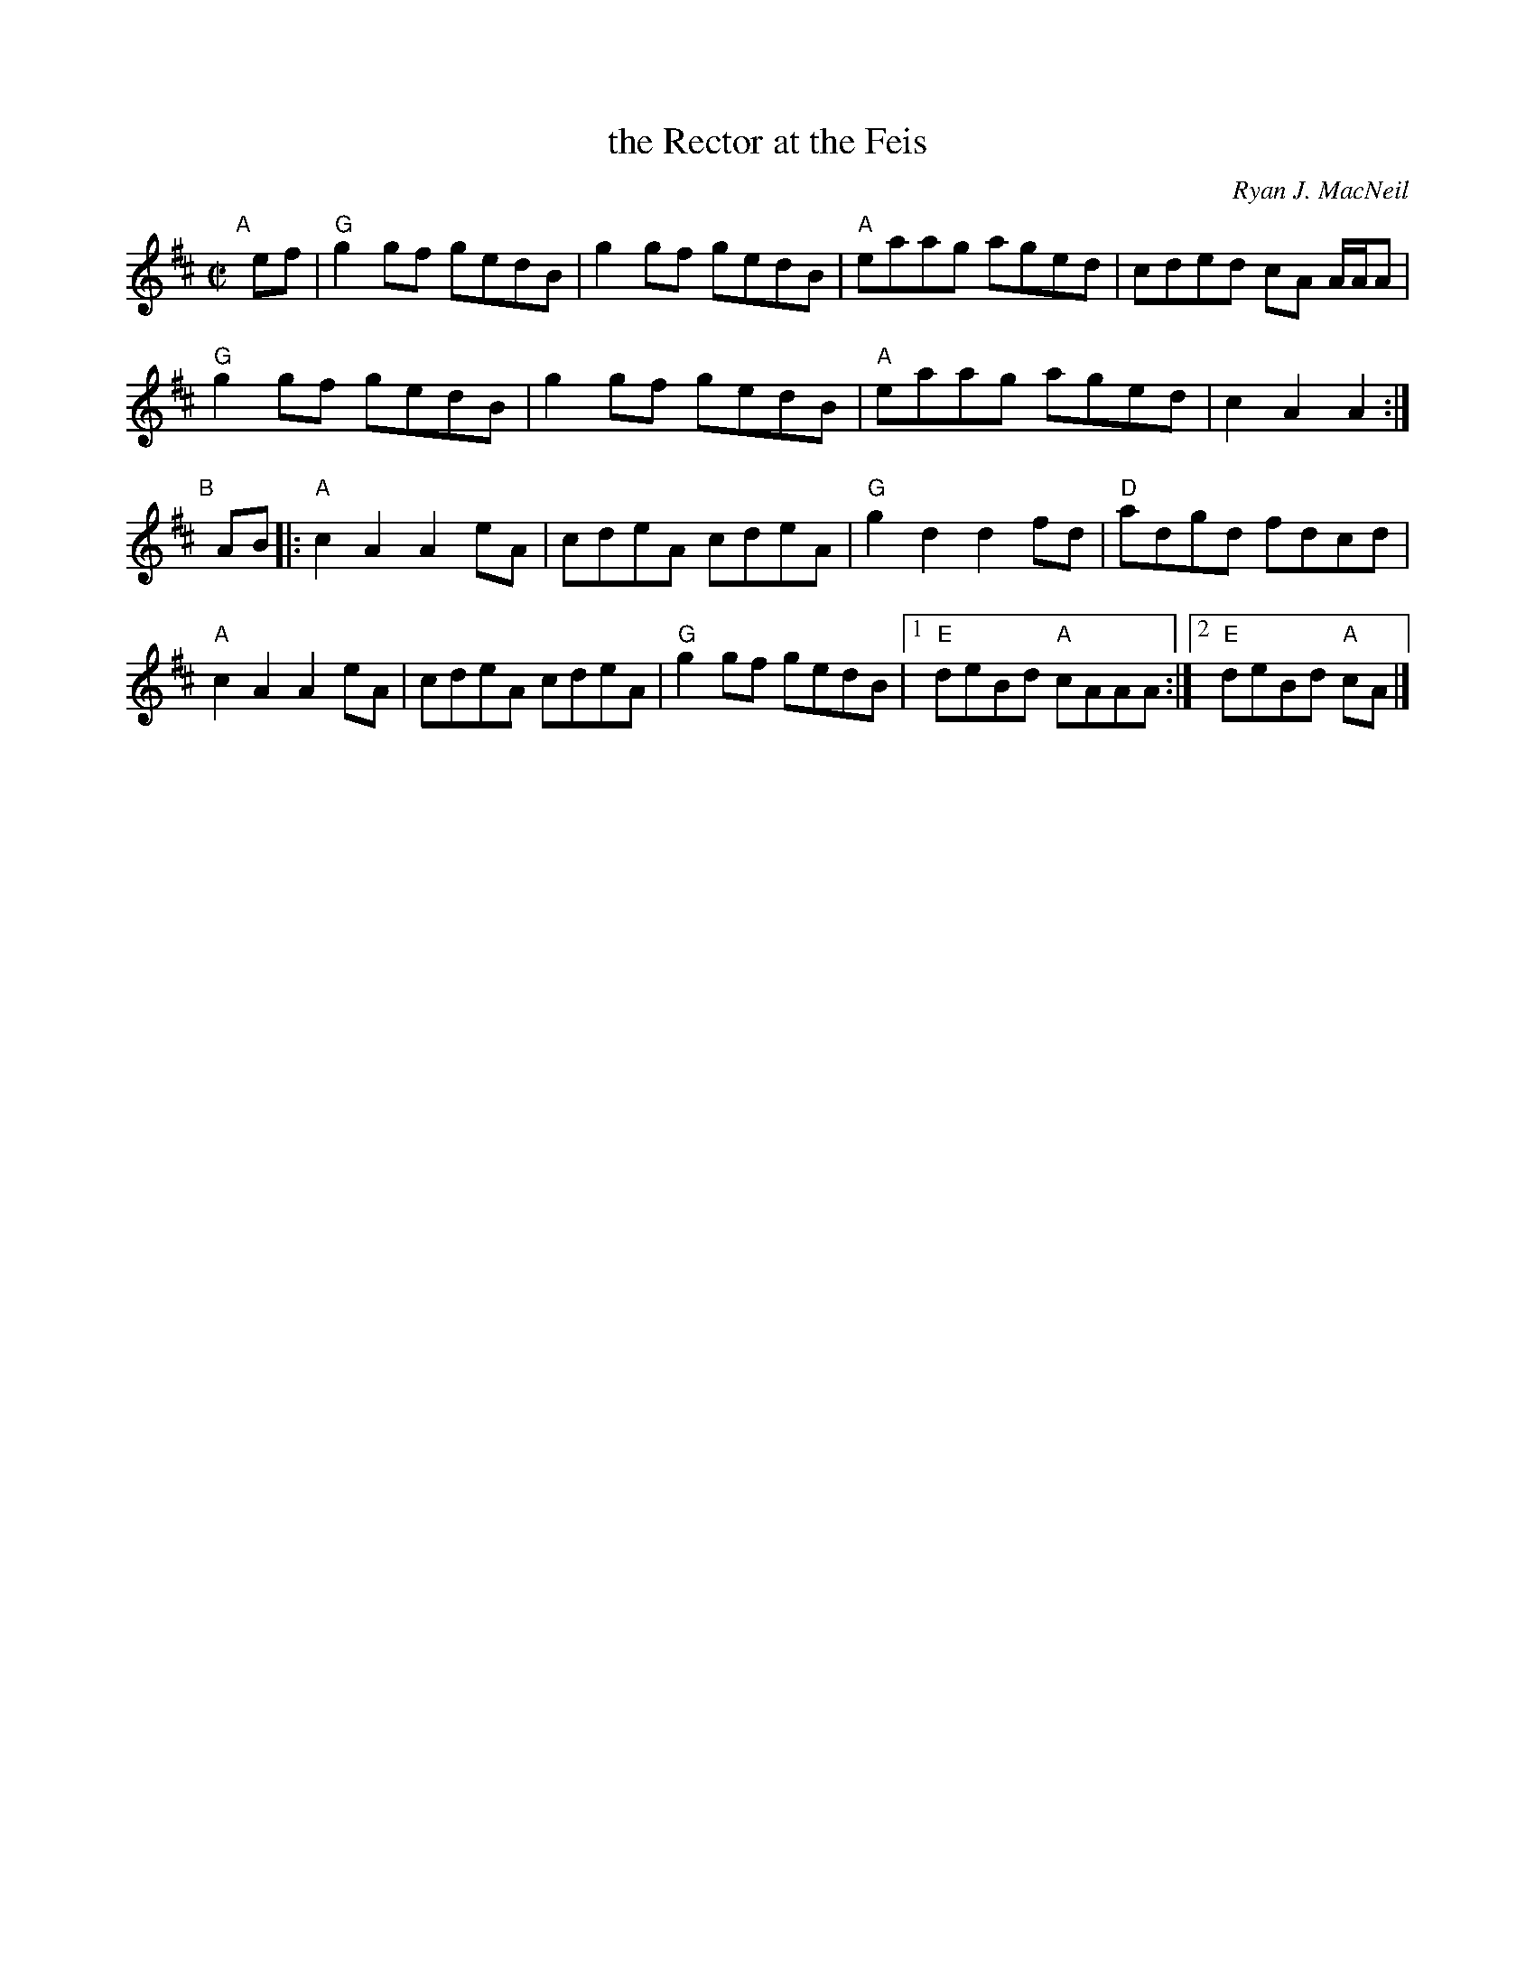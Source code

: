 X: 1
T: the Rector at the Feis
C: Ryan J. MacNeil
R: reel
Z: 2019 John Chambers <jc:trillian.mit.edu>
M: C|
L: 1/8
K: Amix
"A"[|]ef |\
"G"g2gf gedB | g2gf gedB | "A"eaag aged | cded cA A/A/A |
"G"g2gf gedB | g2gf gedB | "A"eaag aged | c2A2 A2 :|
"B"[|] AB |:\
"A"c2A2 A2eA | cdeA cdeA | "G"g2d2 d2fd | "D"adgd fdcd |
"A"c2A2 A2eA | cdeA cdeA | "G"g2gf gedB |1 "E"deBd "A"cAAA :|2 "E"deBd "A"cA |]
